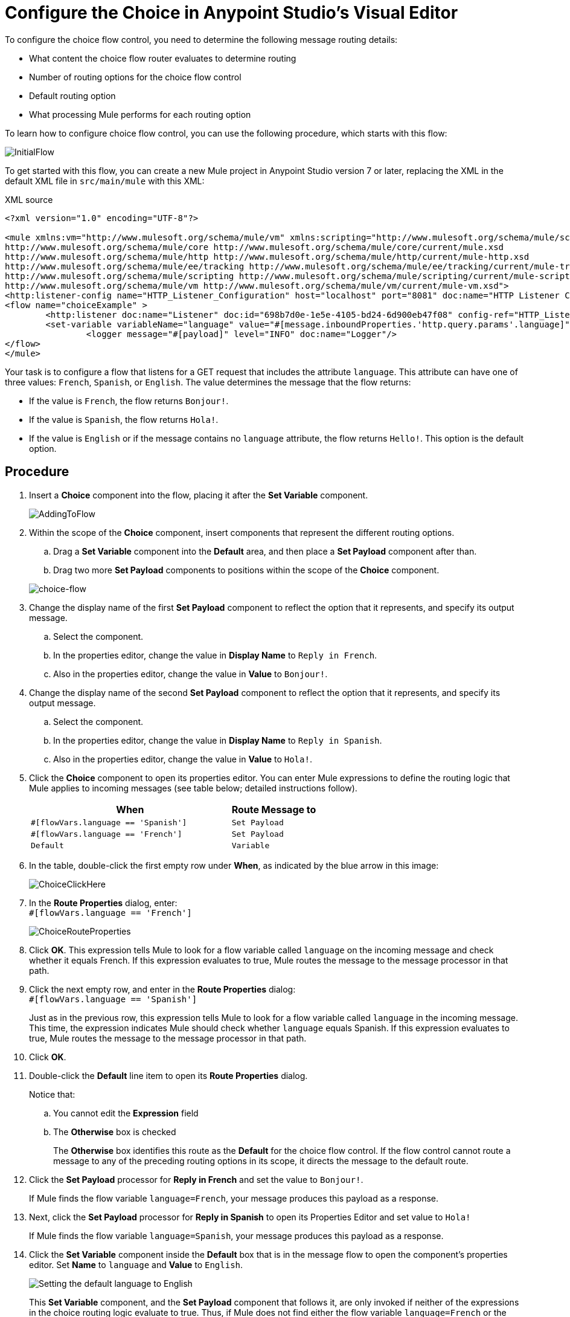 # Configure the Choice in Anypoint Studio's Visual Editor
:imagesdir: ./_images

To configure the choice flow control, you need to determine the following message routing details:

* What content the choice flow router evaluates to determine routing
* Number of routing options for the choice flow control
* Default routing option
* What processing Mule performs for each routing option

To learn how to configure choice flow control, you can use the following procedure, which starts with this flow:

image:choice-router-initial-flow.png[InitialFlow]

To get started with this flow, you can create a new Mule project in Anypoint Studio version 7 or later, replacing the XML in the default XML file in `src/main/mule` with this XML:

.XML source
[source,xml]
----
<?xml version="1.0" encoding="UTF-8"?>

<mule xmlns:vm="http://www.mulesoft.org/schema/mule/vm" xmlns:scripting="http://www.mulesoft.org/schema/mule/scripting" xmlns:tracking="http://www.mulesoft.org/schema/mule/ee/tracking" xmlns:http="http://www.mulesoft.org/schema/mule/http" xmlns="http://www.mulesoft.org/schema/mule/core" xmlns:doc="http://www.mulesoft.org/schema/mule/documentation" xmlns:spring="http://www.springframework.org/schema/beans" xmlns:xsi="http://www.w3.org/2001/XMLSchema-instance" xsi:schemaLocation="http://www.springframework.org/schema/beans http://www.springframework.org/schema/beans/spring-beans-current.xsd
http://www.mulesoft.org/schema/mule/core http://www.mulesoft.org/schema/mule/core/current/mule.xsd
http://www.mulesoft.org/schema/mule/http http://www.mulesoft.org/schema/mule/http/current/mule-http.xsd
http://www.mulesoft.org/schema/mule/ee/tracking http://www.mulesoft.org/schema/mule/ee/tracking/current/mule-tracking-ee.xsd
http://www.mulesoft.org/schema/mule/scripting http://www.mulesoft.org/schema/mule/scripting/current/mule-scripting.xsd
http://www.mulesoft.org/schema/mule/vm http://www.mulesoft.org/schema/mule/vm/current/mule-vm.xsd">
<http:listener-config name="HTTP_Listener_Configuration" host="localhost" port="8081" doc:name="HTTP Listener Configuration"/>
<flow name="choiceExample" >
        <http:listener doc:name="Listener" doc:id="698b7d0e-1e5e-4105-bd24-6d900eb47f08" config-ref="HTTP_Listener_Configuration" path="/"/>
        <set-variable variableName="language" value="#[message.inboundProperties.'http.query.params'.language]" doc:name="Set Language Variable"/>
		<logger message="#[payload]" level="INFO" doc:name="Logger"/>
</flow>
</mule>
----

Your task is to configure a flow that listens for a GET request that includes the attribute `language`. This attribute can have one of three values: `French`, `Spanish`, or `English`. The value determines the message that the flow returns:

- If the value is `French`, the flow returns `Bonjour!`.
- If the value is `Spanish`, the flow returns `Hola!`.
- If the value is `English` or if the message contains no `language` attribute, the flow returns `Hello!`. This option is the default option.

== Procedure

. Insert a *Choice* component into the flow, placing it after the *Set Variable* component.
+
image:choice-router-add-component.png[AddingToFlow]
+
. Within the scope of the *Choice* component, insert components that represent the different routing options.
.. Drag a *Set Variable* component into the *Default* area, and then place a *Set Payload* component after than.
.. Drag two more *Set Payload* components to positions within the scope of the *Choice* component.

+
image:choice-router-example-flow.png[choice-flow]

. Change the display name of the first *Set Payload* component to reflect the option that it represents, and specify its output message.
.. Select the component.
.. In the properties editor, change the value in *Display Name* to `Reply in French`.
.. Also in the properties editor, change the value in *Value* to `Bonjour!`.

. Change the display name of the second *Set Payload* component to reflect the option that it represents, and specify its output message.
.. Select the component.
.. In the properties editor, change the value in *Display Name* to `Reply in Spanish`.
.. Also in the properties editor, change the value in *Value* to `Hola!`.

. Click the *Choice* component to open its properties editor. You can enter Mule expressions to define the routing logic that Mule applies to incoming messages (see table below; detailed instructions follow).
+
[%header,cols="70a,30a"]
|===
|When |Route Message to
|`#[flowVars.language == 'Spanish']` |`Set Payload`
|`#[flowVars.language == 'French']` |`Set Payload`
|`Default` |`Variable`
|===
+
. In the table, double-click the first empty row under *When*, as indicated by the blue arrow in this image:
+
image:choice-router-reply-in-french-1.png[ChoiceClickHere]
+
. In the *Route Properties* dialog, enter: +
`#[flowVars.language == 'French']`
+
image:choice-router-route-properties-french.png[ChoiceRouteProperties]
+
. Click *OK*. This expression tells Mule to look for a flow variable called `language` on the incoming message and check whether it equals French. If this expression evaluates to true, Mule routes the message to the message processor in that path.
. Click the next empty row, and enter in the *Route Properties* dialog: +
`#[flowVars.language == 'Spanish']`
+
Just as in the previous row, this expression tells Mule to look for a flow variable called `language` in the incoming message. This time, the expression indicates Mule should check whether `language` equals Spanish. If this expression evaluates to true, Mule routes the message to the message processor in that path.
+
. Click *OK*.
. Double-click the *Default* line item to open its *Route Properties* dialog.
+
Notice that:
+
.. You cannot edit the *Expression* field
.. The *Otherwise* box is checked
+
The *Otherwise* box identifies this route as the *Default*  for the choice flow control. If the flow control cannot route a message to any of the preceding routing options in its scope, it directs the message to the default route.
. Click the *Set Payload* processor for *Reply in French* and set the value to `Bonjour!`.
+
If Mule finds the flow variable `language=French`, your message produces this payload as a response.
. Next, click the *Set Payload* processor for *Reply in Spanish* to open its Properties Editor and set value to `Hola!`
+
If Mule finds the flow variable `language=Spanish`, your message produces this payload as a response.
+
. Click the *Set Variable* component inside the *Default* box that is in the message flow to open the component's properties editor. Set *Name* to `language` and *Value* to `English`.
+
image:choice-router-set-default.png[Setting the default language to English]
+
This *Set Variable* component, and the *Set Payload* component that follows it, are only invoked if neither of the expressions in the choice routing logic evaluate to true. Thus, if Mule does not find either the flow variable `language=French` or the flow variable `language=Spanish`, Mule routes the message to this default processing option, which sets the flow variable `language` with the value `English`.
+
[NOTE]
Note that in this configuration you are setting a literal value for the variable, rather than using Mule expression language to extract a value from the message, as you did in the previous *Set Variable* component.


. Click the *Set Payload* component that comes after the *Set Variable* component inside the Default box. Then, in the properties editor, set the value to `Hello!`.
+
This *Set Payload* component sets a payload for the default option you configured above in your choice routing logic.
+
As it processes messages, Mule evaluates the expressions defined in your routing options in order, top down, until one of them evaluates to "true".
+
. If necessary, drag and drop processors within the choice flow control scope on the canvas to reorder routing options.
